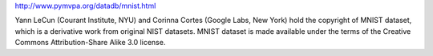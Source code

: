 http://www.pymvpa.org/datadb/mnist.html

Yann LeCun (Courant Institute, NYU) and Corinna Cortes (Google Labs, New York) hold the copyright of MNIST dataset, which is a derivative work from original NIST datasets. MNIST dataset is made available under the terms of the Creative Commons Attribution-Share Alike 3.0 license.

